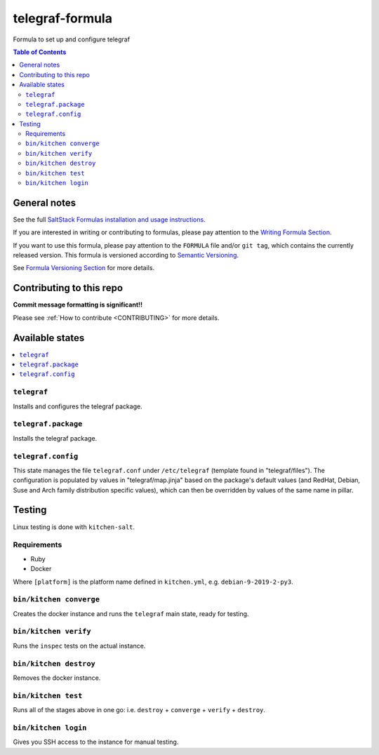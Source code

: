 .. _readme:

telegraf-formula
================

|img_travis| |img_sr|

.. |img_travis| image:: https://travis-ci.com/saltstack-formulas/telegraf-formula.svg?branch=master
   :alt: Travis CI Build Status
   :scale: 100%
   :target: https://travis-ci.com/saltstack-formulas/telegraf-formula
.. |img_sr| image:: https://img.shields.io/badge/%20%20%F0%9F%93%A6%F0%9F%9A%80-semantic--release-e10079.svg
   :alt: Semantic Release
   :scale: 100%
   :target: https://github.com/semantic-release/semantic-release

Formula to set up and configure telegraf

.. contents:: **Table of Contents**

General notes
-------------

See the full `SaltStack Formulas installation and usage instructions
<https://docs.saltstack.com/en/latest/topics/development/conventions/formulas.html>`_.

If you are interested in writing or contributing to formulas, please pay attention to the `Writing Formula Section
<https://docs.saltstack.com/en/latest/topics/development/conventions/formulas.html#writing-formulas>`_.

If you want to use this formula, please pay attention to the ``FORMULA`` file and/or ``git tag``,
which contains the currently released version. This formula is versioned according to `Semantic Versioning <http://semver.org/>`_.

See `Formula Versioning Section <https://docs.saltstack.com/en/latest/topics/development/conventions/formulas.html#versioning>`_ for more details.

Contributing to this repo
-------------------------

**Commit message formatting is significant!!**

Please see :ref:`How to contribute <CONTRIBUTING>` for more details.

Available states
----------------

.. contents::
    :local:

``telegraf``
^^^^^^^^^^^^
Installs and configures the telegraf package.

``telegraf.package``
^^^^^^^^^^^^^^^^^^^^
Installs the telegraf package.

``telegraf.config``
^^^^^^^^^^^^^^^^^^^
This state manages the file ``telegraf.conf`` under ``/etc/telegraf`` (template found in "telegraf/files"). The configuration is populated by values in "telegraf/map.jinja" based on the package's default values (and RedHat, Debian, Suse and Arch family distribution specific values), which can then be overridden by values of the same name in pillar.

Testing
-------

Linux testing is done with ``kitchen-salt``.

Requirements
^^^^^^^^^^^^

* Ruby
* Docker

.. code-block:: bash
   $ gem install bundler
   $ bundle install
   $ bin/kitchen test [platform]
Where ``[platform]`` is the platform name defined in ``kitchen.yml``,
e.g. ``debian-9-2019-2-py3``.


``bin/kitchen converge``
^^^^^^^^^^^^^^^^^^^^

Creates the docker instance and runs the ``telegraf`` main state, ready for testing.

``bin/kitchen verify``
^^^^^^^^^^^^^^^^^^

Runs the ``inspec`` tests on the actual instance.

``bin/kitchen destroy``
^^^^^^^^^^^^^^^^^^^

Removes the docker instance.

``bin/kitchen test``
^^^^^^^^^^^^^^^^

Runs all of the stages above in one go: i.e. ``destroy`` + ``converge`` + ``verify`` + ``destroy``.

``bin/kitchen login``
^^^^^^^^^^^^^^^^^

Gives you SSH access to the instance for manual testing.
